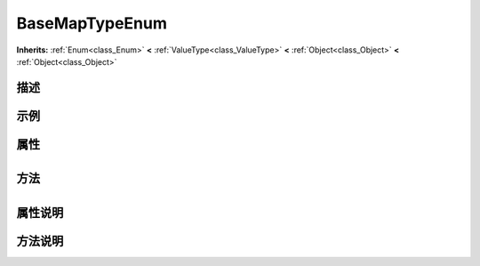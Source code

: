.. _class_BaseMapTypeEnum:

BaseMapTypeEnum 
===================

**Inherits:** :ref:`Enum<class_Enum>` **<** :ref:`ValueType<class_ValueType>` **<** :ref:`Object<class_Object>` **<** :ref:`Object<class_Object>`

描述
----



示例
----

属性
----

+-----------------+------------------------------------------+

方法
----

+-----------------+----+

属性说明
-------


方法说明
-------

